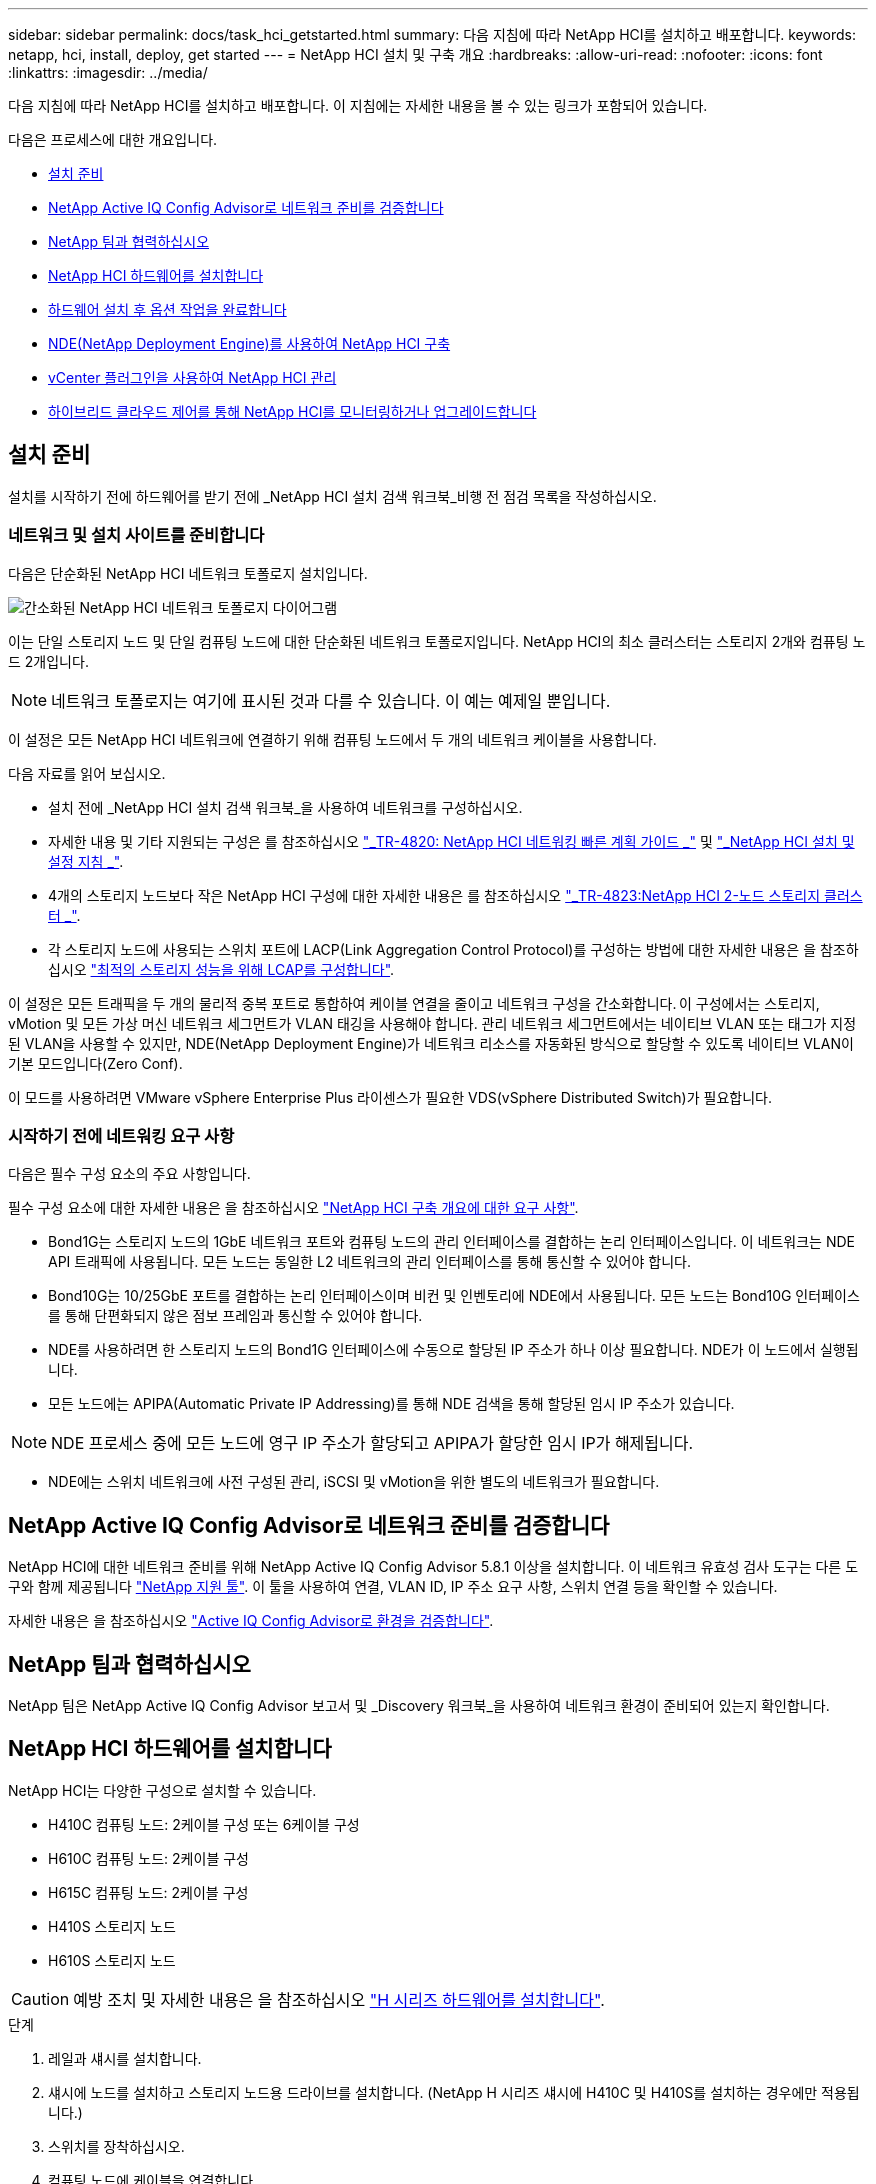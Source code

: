 ---
sidebar: sidebar 
permalink: docs/task_hci_getstarted.html 
summary: 다음 지침에 따라 NetApp HCI를 설치하고 배포합니다. 
keywords: netapp, hci, install, deploy, get started 
---
= NetApp HCI 설치 및 구축 개요
:hardbreaks:
:allow-uri-read: 
:nofooter: 
:icons: font
:linkattrs: 
:imagesdir: ../media/


[role="lead"]
다음 지침에 따라 NetApp HCI를 설치하고 배포합니다. 이 지침에는 자세한 내용을 볼 수 있는 링크가 포함되어 있습니다.

다음은 프로세스에 대한 개요입니다.

* <<설치 준비>>
* <<NetApp Active IQ Config Advisor로 네트워크 준비를 검증합니다>>
* <<NetApp 팀과 협력하십시오>>
* <<NetApp HCI 하드웨어를 설치합니다>>
* <<하드웨어 설치 후 옵션 작업을 완료합니다>>
* <<NDE(NetApp Deployment Engine)를 사용하여 NetApp HCI 구축>>
* <<vCenter 플러그인을 사용하여 NetApp HCI 관리>>
* <<하이브리드 클라우드 제어를 통해 NetApp HCI를 모니터링하거나 업그레이드합니다>>




== 설치 준비

설치를 시작하기 전에 하드웨어를 받기 전에 _NetApp HCI 설치 검색 워크북_비행 전 점검 목록을 작성하십시오.



=== 네트워크 및 설치 사이트를 준비합니다

다음은 단순화된 NetApp HCI 네트워크 토폴로지 설치입니다.

image::hci_topology_simple_network.png[간소화된 NetApp HCI 네트워크 토폴로지 다이어그램]

이는 단일 스토리지 노드 및 단일 컴퓨팅 노드에 대한 단순화된 네트워크 토폴로지입니다. NetApp HCI의 최소 클러스터는 스토리지 2개와 컴퓨팅 노드 2개입니다.


NOTE: 네트워크 토폴로지는 여기에 표시된 것과 다를 수 있습니다. 이 예는 예제일 뿐입니다.

이 설정은 모든 NetApp HCI 네트워크에 연결하기 위해 컴퓨팅 노드에서 두 개의 네트워크 케이블을 사용합니다. 

다음 자료를 읽어 보십시오.

* 설치 전에 _NetApp HCI 설치 검색 워크북_을 사용하여 네트워크를 구성하십시오.
* 자세한 내용 및 기타 지원되는 구성은 를 참조하십시오 https://www.netapp.com/us/media/tr-4820.pdf["_TR-4820: NetApp HCI 네트워킹 빠른 계획 가이드 _"^] 및 https://library.netapp.com/ecm/ecm_download_file/ECMLP2856176["_NetApp HCI 설치 및 설정 지침 _"^].
* 4개의 스토리지 노드보다 작은 NetApp HCI 구성에 대한 자세한 내용은 를 참조하십시오 https://www.netapp.com/us/media/tr-4823.pdf["_TR-4823:NetApp HCI 2-노드 스토리지 클러스터 _"^].
* 각 스토리지 노드에 사용되는 스위치 포트에 LACP(Link Aggregation Control Protocol)를 구성하는 방법에 대한 자세한 내용은 을 참조하십시오 link:hci_prereqs_LACP_configuration.html["최적의 스토리지 성능을 위해 LCAP를 구성합니다"].


이 설정은 모든 트래픽을 두 개의 물리적 중복 포트로 통합하여 케이블 연결을 줄이고 네트워크 구성을 간소화합니다. 이 구성에서는 스토리지, vMotion 및 모든 가상 머신 네트워크 세그먼트가 VLAN 태깅을 사용해야 합니다. 관리 네트워크 세그먼트에서는 네이티브 VLAN 또는 태그가 지정된 VLAN을 사용할 수 있지만, NDE(NetApp Deployment Engine)가 네트워크 리소스를 자동화된 방식으로 할당할 수 있도록 네이티브 VLAN이 기본 모드입니다(Zero Conf).

이 모드를 사용하려면 VMware vSphere Enterprise Plus 라이센스가 필요한 VDS(vSphere Distributed Switch)가 필요합니다.



=== 시작하기 전에 네트워킹 요구 사항

다음은 필수 구성 요소의 주요 사항입니다.

필수 구성 요소에 대한 자세한 내용은 을 참조하십시오 link:hci_prereqs_overview.html["NetApp HCI 구축 개요에 대한 요구 사항"].

* Bond1G는 스토리지 노드의 1GbE 네트워크 포트와 컴퓨팅 노드의 관리 인터페이스를 결합하는 논리 인터페이스입니다. 이 네트워크는 NDE API 트래픽에 사용됩니다. 모든 노드는 동일한 L2 네트워크의 관리 인터페이스를 통해 통신할 수 있어야 합니다.
* Bond10G는 10/25GbE 포트를 결합하는 논리 인터페이스이며 비컨 및 인벤토리에 NDE에서 사용됩니다. 모든 노드는 Bond10G 인터페이스를 통해 단편화되지 않은 점보 프레임과 통신할 수 있어야 합니다.
* NDE를 사용하려면 한 스토리지 노드의 Bond1G 인터페이스에 수동으로 할당된 IP 주소가 하나 이상 필요합니다. NDE가 이 노드에서 실행됩니다.
* 모든 노드에는 APIPA(Automatic Private IP Addressing)를 통해 NDE 검색을 통해 할당된 임시 IP 주소가 있습니다.



NOTE: NDE 프로세스 중에 모든 노드에 영구 IP 주소가 할당되고 APIPA가 할당한 임시 IP가 해제됩니다.

* NDE에는 스위치 네트워크에 사전 구성된 관리, iSCSI 및 vMotion을 위한 별도의 네트워크가 필요합니다.




== NetApp Active IQ Config Advisor로 네트워크 준비를 검증합니다

NetApp HCI에 대한 네트워크 준비를 위해 NetApp Active IQ Config Advisor 5.8.1 이상을 설치합니다. 이 네트워크 유효성 검사 도구는 다른 도구와 함께 제공됩니다 link:https://mysupport.netapp.com/site/tools/tool-eula/5ddb829ebd393e00015179b2["NetApp 지원 툴"^]. 이 툴을 사용하여 연결, VLAN ID, IP 주소 요구 사항, 스위치 연결 등을 확인할 수 있습니다.

자세한 내용은 을 참조하십시오 link:hci_prereqs_task_validate_config_advisor.html["Active IQ Config Advisor로 환경을 검증합니다"].



== NetApp 팀과 협력하십시오

NetApp 팀은 NetApp Active IQ Config Advisor 보고서 및 _Discovery 워크북_을 사용하여 네트워크 환경이 준비되어 있는지 확인합니다.



== NetApp HCI 하드웨어를 설치합니다

NetApp HCI는 다양한 구성으로 설치할 수 있습니다.

* H410C 컴퓨팅 노드: 2케이블 구성 또는 6케이블 구성
* H610C 컴퓨팅 노드: 2케이블 구성
* H615C 컴퓨팅 노드: 2케이블 구성
* H410S 스토리지 노드
* H610S 스토리지 노드



CAUTION: 예방 조치 및 자세한 내용은 을 참조하십시오 link:task_hci_installhw.html["H 시리즈 하드웨어를 설치합니다"].

.단계
. 레일과 섀시를 설치합니다.
. 섀시에 노드를 설치하고 스토리지 노드용 드라이브를 설치합니다. (NetApp H 시리즈 섀시에 H410C 및 H410S를 설치하는 경우에만 적용됩니다.)
. 스위치를 장착하십시오.
. 컴퓨팅 노드에 케이블을 연결합니다.
. 스토리지 노드를 케이블로 연결합니다.
. 전원 코드를 연결합니다.
. NetApp HCI 노드의 전원을 켭니다.




== 하드웨어 설치 후 옵션 작업을 완료합니다

NetApp HCI 하드웨어를 설치한 후에는 선택 사항이지만 권장되는 작업을 수행해야 합니다.



=== 모든 섀시에서 스토리지 용량을 관리할 수 있습니다

스토리지 노드가 포함된 모든 섀시에 걸쳐 스토리지 용량이 균등하게 분산되도록 합니다.



=== 각 노드에 대해 IPMI를 구성합니다

NetApp HCI 하드웨어를 랙에 장착하고 케이블을 연결한 후 전원을 켠 후에는 각 노드에 대해 IPMI(Intelligent Platform Management Interface) 액세스를 구성할 수 있습니다. 각 IPMI 포트에 IP 주소를 할당하고 노드에 대한 원격 IPMI 액세스 권한이 있는 즉시 기본 관리자 IPMI 암호를 변경합니다.

을 참조하십시오 link:hci_prereqs_final_prep.html["IPMI를 구성합니다"].



== NDE(NetApp Deployment Engine)를 사용하여 NetApp HCI 구축

NDE UI는 NetApp HCI 설치에 사용되는 소프트웨어 마법사 인터페이스입니다.



=== NDE UI를 실행합니다

NetApp HCI는 NDE에 대한 초기 액세스에 스토리지 노드 관리 네트워크 IPv4 주소를 사용합니다. 모범 사례로서 첫 번째 스토리지 노드에서 연결합니다.

.필수 구성 요소
* 초기 스토리지 노드 관리 네트워크 IP 주소를 수동으로 할당했거나 DHCP를 사용하여 이미 할당했습니다.
* NetApp HCI 설치에 물리적으로 액세스할 수 있어야 합니다.


.단계
. 초기 스토리지 노드 관리 네트워크 IP를 모르는 경우, 스토리지 노드 또는 의 키보드와 모니터를 통해 액세스하는 TUI(터미널 사용자 인터페이스)를 사용합니다 link:task_nde_access_dhcp.html["USB 스틱을 사용하십시오"].
+
자세한 내용은 을 참조하십시오 link:concept_nde_access_overview.html["_NetApp 배포 엔진 액세스 _"].

. 웹 브라우저에서 IP 주소를 알고 있는 경우 HTTPS가 아닌 HTTP를 통해 기본 노드의 Bond1G 주소에 연결합니다.
+
예 *:'http://<IP_address>:442/nde/`





=== NDE UI로 NetApp HCI 구축

. NDE에서 사전 요구 사항을 수락하고 Active IQ를 사용하도록 확인하고 사용권 계약에 동의합니다.
. 선택적으로 ONTAP Select에서 Data Fabric 파일 서비스를 활성화하고 ONTAP Select 라이센스를 수락합니다.
. 새 vCenter 구축을 구성합니다. 정규화된 도메인 이름을 사용하여 구성 * 을 클릭하고 vCenter Server 도메인 이름과 DNS 서버 IP 주소를 모두 입력합니다.
+

NOTE: vCenter 설치에 FQDN 방식을 사용하는 것이 좋습니다.

. 모든 노드의 인벤토리 평가가 성공적으로 완료되었는지 검토합니다.
+
NDE를 실행 중인 스토리지 노드가 이미 선택되어 있습니다.

. 모든 노드를 선택하고 * Continue * 를 클릭합니다.
. 네트워크 설정을 구성합니다. 사용할 값은 _NetApp HCI 설치 검색 워크북_을 참조하십시오.
. 파란색 상자를 클릭하여 간편 양식을 시작합니다.
+
image::hci_nde_network_settings_ui.png[NDE 네트워크 설정 페이지]

. 네트워크 설정 간편 양식:
+
.. 이름 접두어를 입력합니다. (_NetApp HCI 설치 검색 워크북의 시스템 세부 정보 _ 를 참조하십시오.)
.. VLAN ID를 할당하시겠습니까? 에서 * 아니요 * 를 클릭합니다. (나중에 기본 네트워크 설정 페이지에서 할당합니다.)
.. 통합 문서에 따라 관리, vMotion 및 iSCI 네트워크의 서브넷 CIDR, 기본 게이트웨이 및 시작 IP 주소를 입력합니다. (이러한 값은 _NetApp HCI 설치 검색 워크북_의 IP 할당 방법 섹션을 참조하십시오.)
.. 네트워크 설정에 적용 * 을 클릭합니다.


. 에 참가합니다 link:task_nde_join_existing_vsphere.html["기존 vCenter"] (선택 사항).
. NetApp HCI 설치 검색 워크북 _ 에 노드 일련 번호를 기록합니다.
. vMotion Network 및 VLAN 태깅이 필요한 네트워크에 대한 VLAN ID를 지정합니다. NetApp HCI 설치 검색 워크북 _ 을(를) 참조하십시오.
. 구성을 .csv 파일로 다운로드합니다.
. 배포 시작 * 을 클릭합니다.
. 나타나는 URL을 복사하여 저장합니다.
+

NOTE: 구축을 완료하는 데 약 45분이 걸릴 수 있습니다.





=== vSphere Web Client를 사용하여 설치를 확인합니다

. vSphere Web Client를 시작하고 NDE 사용 중에 지정된 자격 증명을 사용하여 로그인합니다.
+
사용자 이름에 '@vsphere.local'을 추가해야 합니다.

. 알람이 없는지 확인합니다.
. vCenter, mNode 및 ONTAP Select(선택 사항) 어플라이언스가 경고 아이콘 없이 실행되고 있는지 확인합니다.
. 2개의 기본 데이터 저장소(NetApp-HCI - Datastore_01 및 02)가 생성되는지 확인합니다.
. 각 데이터 저장소를 선택하고 모든 컴퓨팅 노드가 호스트 탭에 나열되는지 확인합니다.
. vMotion 및 Datastore-02를 검증합니다.
+
.. vCenter Server를 NetApp-HCI-Datastore-02로 마이그레이션합니다(스토리지만 vMotion).
.. 각 컴퓨팅 노드로 vCenter Server를 마이그레이션합니다(컴퓨팅 전용 vMotion).


. vCenter Server용 NetApp Element 플러그인으로 이동하여 클러스터가 표시되는지 확인합니다.
. 대시보드에 경고가 나타나지 않는지 확인합니다.




== vCenter 플러그인을 사용하여 NetApp HCI 관리

NetApp HCI를 설치한 후 클러스터, 볼륨, 데이터 저장소, 로그, 액세스 그룹, vCenter Server용 NetApp Element 플러그인을 사용하여 이니시에이터 및 서비스 품질(QoS) 정책을 수립합니다.

자세한 내용은 을 참조하십시오 https://docs.netapp.com/us-en/vcp/index.html["_NetApp Element Plug-in for vCenter Server 설명서 _"^].

image::vcp_shortcuts_page.png[vSphere Client Shortcuts 페이지]



== 하이브리드 클라우드 제어를 통해 NetApp HCI를 모니터링하거나 업그레이드합니다

선택적으로 NetApp HCI 하이브리드 클라우드 제어를 사용하여 시스템을 모니터링, 업그레이드 또는 확장할 수 있습니다.

NetApp Hybrid Cloud Control에 로그인하려면 관리 노드의 IP 주소로 이동합니다.

하이브리드 클라우드 제어를 사용하면 다음을 수행할 수 있습니다.

* link:task_hcc_dashboard.html["NetApp HCI 설치를 모니터링합니다"]
* link:concept_hci_upgrade_overview.html["NetApp HCI 시스템을 업그레이드합니다"]
* link:concept_hcc_expandoverview.html["NetApp HCI 스토리지 또는 컴퓨팅 리소스를 확장합니다"]


* 단계 *

. 웹 브라우저에서 관리 노드의 IP 주소를 엽니다. 예를 들면 다음과 같습니다.
+
[listing]
----
https://<ManagementNodeIP>
----
. NetApp 하이브리드 클라우드 제어에 NetApp HCI 스토리지 클러스터 관리자 자격 증명을 제공하여 로그인하십시오.
+
NetApp Hybrid Cloud Control 인터페이스가 나타납니다.



[discrete]
== 자세한 내용을 확인하십시오

* https://www.netapp.com/hybrid-cloud/hci-documentation/["NetApp HCI 리소스 페이지를 참조하십시오"^]
* link:../media/hseries-isi.pdf["NetApp HCI 설치 및 설정 지침"^]
* https://www.netapp.com/us/media/tr-4820.pdf["TR-4820: NetApp HCI 네트워킹 빠른 계획 가이드"^]
* https://docs.netapp.com/us-en/vcp/index.html["vCenter Server용 NetApp Element 플러그인 설명서"^]
* https://mysupport-beta.netapp.com/site/tools/tool-eula/5ddb829ebd393e00015179b2["NetApp 구성 어드바이저"^] 5.8.1 이상의 네트워크 유효성 검사 도구
* https://docs.netapp.com/us-en/solidfire-active-iq/index.html["NetApp SolidFire Active IQ 문서"^]

